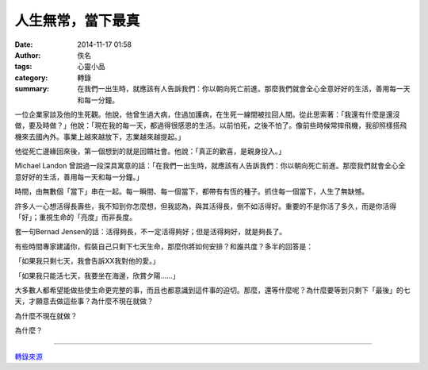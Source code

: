 人生無常，當下最真
##################

:date: 2014-11-17 01:58
:author: 佚名
:tags: 心靈小品
:category: 轉錄
:summary: 在我們一出生時，就應該有人告訴我們：你以朝向死亡前進。那麼我們就會全心全意好好的生活，善用每一天和每一分鐘。


一位企業家談及他的生死觀。他說，他曾生過大病，住過加護病，在生死一線間被拉回人間。從此思索著：「我還有什麼是還沒做，要及時做？」他說：「現在我的每一天，都過得很感恩的生活。以前怕死，之後不怕了。像前些時候常摔飛機，我卻照樣搭飛機來去國內外。事業上越來越放下，志業越來越提起。」

他從死亡邊緣回來後，第一個想到的就是回饋社會。他說：「真正的歡喜，是親身投入。」

Michael Landon 曾說過一段深具寓意的話：「在我們一出生時，就應該有人告訴我們：你以朝向死亡前進。那麼我們就會全心全意好好的生活，善用每一天和每一分鐘。」

時間，由無數個「當下」串在一起。每一瞬間、每一個當下，都帶有有恆的種子。抓住每一個當下，人生了無缺憾。

許多人一心想活得長壽些，我不知到你怎麼想，但我認為，與其活得長，倒不如活得好。重要的不是你活了多久，而是你活得「好」；重視生命的「亮度」而非長度。

套一句Bernad Jensen的話：活得夠長，不一定活得夠好；但是活得夠好，就是夠長了。

有些時間專家建議你，假裝自己只剩下七天生命，那麼你將如何安排？和誰共度？多半的回答是：

「如果我只剩七天，我會告訴XX我對他的愛。」

「如果我只能活七天，我要坐在海邊，欣賞夕陽……」

大多數人都希望能做些使生命更完整的事，而且也都意識到這件事的迫切。那麼，還等什麼呢？為什麼要等到只剩下「最後」的七天，才願意去做這些事？為什麼不現在就做？

為什麼不現在就做？

為什麼？

----

`轉錄來源 <http://w3.nhps.tp.edu.tw/article/file/no_11.htm>`_
